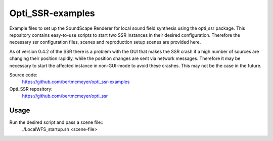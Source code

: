 Opti_SSR-examples
========

Example files to set up the SoundScape Renderer for local sound field synthesis using the opti_ssr package.
This repository contains easy-to-use scripts to start two SSR instances in their desired configuration.
Therefore the necessary ssr configuration files, scenes and reproduction setup scenes are provided here.

As of version 0.4.2 of the SSR there is a problem with the GUI that makes the SSR crash 
if a high number of sources are changing their position rapidly, while the position changes are sent via network messages.
Therefore it may be necessary to start the affected instance in non-GUI-mode to avoid these crashes.
This may not be the case in the future.

Source code:
    https://github.com/bertmcmeyer/opti_ssr-examples

Opti_SSR repository:
	https://github.com/bertmcmeyer/opti_ssr

Usage
-----
Run the desired script and pass a scene file::
	./LocalWFS_startup.sh <scene-file>
